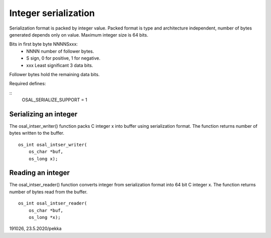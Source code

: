 ﻿Integer serialization
=========================
Serialization format is packed  by integer value. Packed format is type and architecture 
independent, number of  bytes generated depends only on value. Maximum integer size is 64 bits.

Bits in first byte byte NNNNSxxx:
    • NNNN number of follower bytes.
    • S sign, 0 for positive, 1 for negative.
    • xxx Least significant 3 data bits.

Follower bytes hold the remaining data bits.

Required defines:

::
    OSAL_SERIALIZE_SUPPORT = 1

Serializing an integer 
*****************************************************
The osal_intser_writer() function packs C integer x into buffer using serialization format.
The function returns number of bytes written to the buffer.

::

    os_int osal_intser_writer(
        os_char *buf,
        os_long x);

Reading an integer
*****************************************************
The osal_intser_reader() function converts integer from serialization format into 64 bit C integer x.
The function returns number of bytes read from the buffer.

::

    os_int osal_intser_reader(
        os_char *buf,
        os_long *x);

191026, 23.5.2020/pekka

